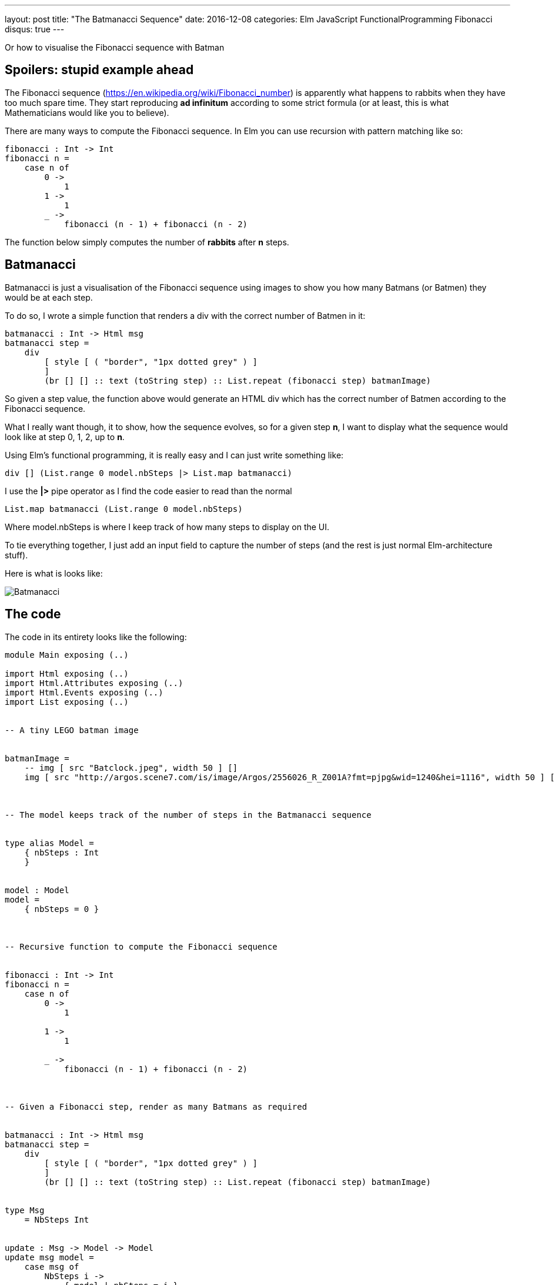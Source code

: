 ---
layout: post
title:  "The Batmanacci Sequence"
date:   2016-12-08
categories: Elm JavaScript FunctionalProgramming Fibonacci
disqus: true
---

Or how to visualise the Fibonacci sequence with Batman

== Spoilers: stupid example ahead

The Fibonacci sequence (https://en.wikipedia.org/wiki/Fibonacci_number) is apparently what happens to rabbits when they have too much spare time.
They start reproducing *ad infinitum* according to some strict formula (or at least, this is what Mathematicians would like you to believe).

There are many ways to compute the Fibonacci sequence. In Elm you can use recursion with pattern matching like so:

[source, haskell]
----
fibonacci : Int -> Int
fibonacci n =
    case n of
        0 ->
            1
        1 ->
            1
        _ ->
            fibonacci (n - 1) + fibonacci (n - 2)
----

The function below simply computes the number of *rabbits* after *n* steps.

== Batmanacci

Batmanacci is just a visualisation of the Fibonacci sequence using images to show you how many Batmans (or Batmen) they would be at each step.

To do so, I wrote a simple function that renders a div with the correct number of Batmen in it:

[source, haskell]
----
batmanacci : Int -> Html msg
batmanacci step =
    div
        [ style [ ( "border", "1px dotted grey" ) ]
        ]
        (br [] [] :: text (toString step) :: List.repeat (fibonacci step) batmanImage)
----

So given a step value, the function above would generate an HTML div which has the correct number of Batmen according to the Fibonacci sequence.

What I really want though, it to show, how the sequence evolves, so for a given step *n*, I want to display what the sequence would look like at step 0, 1, 2, up to *n*.

Using Elm's functional programming, it is really easy and I can just write something like:

[source, haskell]
----
div [] (List.range 0 model.nbSteps |> List.map batmanacci)
----

I use the *|>* pipe operator as I find the code easier to read than the normal

[source, haskell]
----
List.map batmanacci (List.range 0 model.nbSteps)
----

Where model.nbSteps is where I keep track of how many steps to display on the UI.

To tie everything together, I just add an input field to capture the number of steps (and the rest is just normal Elm-architecture stuff).

Here is what is looks like:

image::Batmanacci.png[]

== The code

The code in its entirety looks like the following:

[source, haskell]
----
module Main exposing (..)

import Html exposing (..)
import Html.Attributes exposing (..)
import Html.Events exposing (..)
import List exposing (..)


-- A tiny LEGO batman image


batmanImage =
    -- img [ src "Batclock.jpeg", width 50 ] []
    img [ src "http://argos.scene7.com/is/image/Argos/2556026_R_Z001A?fmt=pjpg&wid=1240&hei=1116", width 50 ] []



-- The model keeps track of the number of steps in the Batmanacci sequence


type alias Model =
    { nbSteps : Int
    }


model : Model
model =
    { nbSteps = 0 }



-- Recursive function to compute the Fibonacci sequence


fibonacci : Int -> Int
fibonacci n =
    case n of
        0 ->
            1

        1 ->
            1

        _ ->
            fibonacci (n - 1) + fibonacci (n - 2)



-- Given a Fibonacci step, render as many Batmans as required


batmanacci : Int -> Html msg
batmanacci step =
    div
        [ style [ ( "border", "1px dotted grey" ) ]
        ]
        (br [] [] :: text (toString step) :: List.repeat (fibonacci step) batmanImage)


type Msg
    = NbSteps Int


update : Msg -> Model -> Model
update msg model =
    case msg of
        NbSteps i ->
            { model | nbSteps = i }


view : Model -> Html Msg
view model =
    div []
        [ input
            [ placeholder "Nb steps"
            , onInput (\s -> String.toInt s |> Result.withDefault 0 |> Basics.max 0 |> NbSteps)
            ]
            []
          -- render all the Batmans from 0 up to the number steps
        , div [] (List.range 0 model.nbSteps |> List.map batmanacci)
        ]


main =
    beginnerProgram
        { model = model
        , view = view
        , update = update
        }
----
